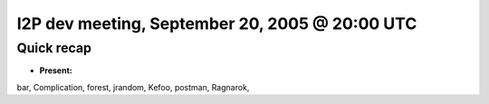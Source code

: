 I2P dev meeting, September 20, 2005 @ 20:00 UTC
===============================================

Quick recap
-----------

* **Present:**

bar,
Complication,
forest,
jrandom,
Kefoo,
postman,
Ragnarok,
